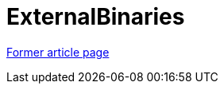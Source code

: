 // 
//     Licensed to the Apache Software Foundation (ASF) under one
//     or more contributor license agreements.  See the NOTICE file
//     distributed with this work for additional information
//     regarding copyright ownership.  The ASF licenses this file
//     to you under the Apache License, Version 2.0 (the
//     "License"); you may not use this file except in compliance
//     with the License.  You may obtain a copy of the License at
// 
//       http://www.apache.org/licenses/LICENSE-2.0
// 
//     Unless required by applicable law or agreed to in writing,
//     software distributed under the License is distributed on an
//     "AS IS" BASIS, WITHOUT WARRANTIES OR CONDITIONS OF ANY
//     KIND, either express or implied.  See the License for the
//     specific language governing permissions and limitations
//     under the License.
//

= ExternalBinaries
:page-layout: wiki
:page-tags: wik
:jbake-status: published
:keywords: Apache NetBeans wiki ExternalBinaries
:description: Apache NetBeans wiki ExternalBinaries
:toc: left
:toc-title:
:page-syntax: true


link:https://web.archive.org/web/20210118054003/http://wiki.netbeans.org/ExternalBinaries[Former article page]
